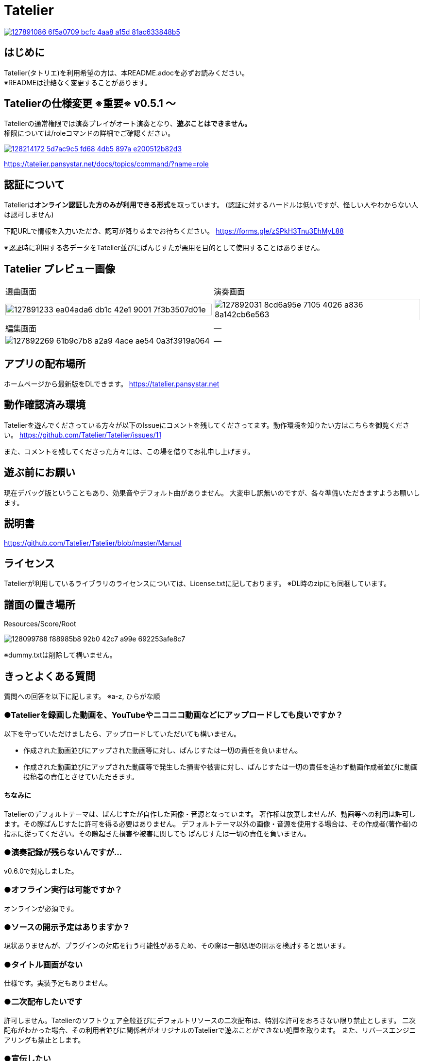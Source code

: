 :image: https://user-images.githubusercontent.com/17560479/127891086-6f5a0709-bcfc-4aa8-a15d-81ac633848b5.png

# Tatelier

[link=https://tatelier.pansystar.net]
image::{image}[]

## はじめに
Tatelier(タトリエ)を利用希望の方は、本README.adocを必ずお読みください。 +
※READMEは連絡なく変更することがあります。

## Tatelierの仕様変更 ※重要※ v0.5.1 ～
Tatelierの通常権限では演奏プレイがオート演奏となり、**遊ぶことはできません。** +
権限については/roleコマンドの詳細でご確認ください。

[link=https://tatelier.pansystar.net/docs/topics/command/?name=role]
image::https://user-images.githubusercontent.com/17560479/128214172-5d7ac9c5-fd68-4db5-897a-e200512b82d3.png[]

https://tatelier.pansystar.net/docs/topics/command/?name=role

## 認証について
Tatelierは**オンライン認証した方のみが利用できる形式**を取っています。
(認証に対するハードルは低いですが、怪しい人やわからない人は認可しません)

下記URLで情報を入力いただき、認可が降りるまでお待ちください。  
https://forms.gle/zSPkH3Tnu3EhMyL88

※認証時に利用する各データをTatelier並びにぱんじすたが悪用を目的として使用することはありません。



## Tatelier プレビュー画像
[cols="2a,2a"]
|===
|選曲画面
|演奏画面

|image::https://user-images.githubusercontent.com/17560479/127891233-ea04ada6-db1c-42e1-9001-7f3b3507d01e.png[width="100%"]
|image::https://user-images.githubusercontent.com/17560479/127892031-8cd6a95e-7105-4026-a836-8a142cb6e563.png[width="100%"]

|編集画面
|―

|image::https://user-images.githubusercontent.com/17560479/127892269-61b9c7b8-a2a9-4ace-ae54-0a3f3919a064.png[]
|―
|===


## アプリの配布場所
ホームページから最新版をDLできます。
https://tatelier.pansystar.net

## 動作確認済み環境
Tatelierを遊んでくださっている方々が以下のIssueにコメントを残してくださってます。動作環境を知りたい方はこちらを御覧ください。
https://github.com/Tatelier/Tatelier/issues/11

また、コメントを残してくださった方々には、この場を借りてお礼申し上げます。

## 遊ぶ前にお願い
現在デバッグ版ということもあり、効果音やデフォルト曲がありません。
大変申し訳無いのですが、各々準備いただきますようお願いします。

## 説明書
https://github.com/Tatelier/Tatelier/blob/master/Manual

## ライセンス
Tatelierが利用しているライブラリのライセンスについては、License.txtに記しております。
※DL時のzipにも同梱しています。

## 譜面の置き場所
Resources/Score/Root

image::https://user-images.githubusercontent.com/17560479/128099788-f88985b8-92b0-42c7-a99e-692253afe8c7.png[]
※dummy.txtは削除して構いません。

## きっとよくある質問

質問への回答を以下に記します。  
※a-z, ひらがな順

### ●Tatelierを録画した動画を、YouTubeやニコニコ動画などにアップロードしても良いですか？
以下を守っていただけましたら、アップロードしていただいても構いません。

- 作成された動画並びにアップされた動画等に対し、ぱんじすたは一切の責任を負いません。
- 作成された動画並びにアップされた動画等で発生した損害や被害に対し、ぱんじすたは一切の責任を追わず動画作成者並びに動画投稿者の責任とさせていただきます。

#### ちなみに
Tatelierのデフォルトテーマは、ぱんじすたが自作した画像・音源となっています。
著作権は放棄しませんが、動画等への利用は許可します。その際ぱんじすたに許可を得る必要はありません。
デフォルトテーマ以外の画像・音源を使用する場合は、その作成者(著作者)の指示に従ってください。その際起きた損害や被害に関しても
ぱんじすたは一切の責任を負いません。

### ●演奏記録が残らないんですが...
v0.6.0で対応しました。


### ●オフライン実行は可能ですか？
オンラインが必須です。

### ●ソースの開示予定はありますか？
現状ありませんが、プラグインの対応を行う可能性があるため、その際は一部処理の開示を検討すると思います。

### ●タイトル画面がない
仕様です。実装予定もありません。

### ●二次配布したいです
許可しません。Tatelierのソフトウェア全般並びにデフォルトリソースの二次配布は、特別な許可をおろさない限り禁止とします。
二次配布がわかった場合、その利用者並びに関係者がオリジナルのTatelierで遊ぶことができない処置を取ります。
また、リバースエンジニアリングも禁止とします。

### ●宣伝したい
Tatelierの存在は「知っている人だけが知ってれば良い」と思ってるので、宣伝はしないようお願いします。  
※今後考え方が変わって「宣伝して！」となるかもしれません。その時は改めてお知らせします。

### ●不具合の報告はどこに書いたら良いですか？
Issueに書いていただければ、確認いたします。    

- https://github.com/Tatelier/Tatelier/issues

GitHubアカウントがない場合は、YouTubeの配信時やコメントにて受け付けております。  

## その他
* 説明書
** https://github.com/Tatelier/Tatelier/blob/master/Manual

* ホームページ  
** https://tatelier.pansystar.net
